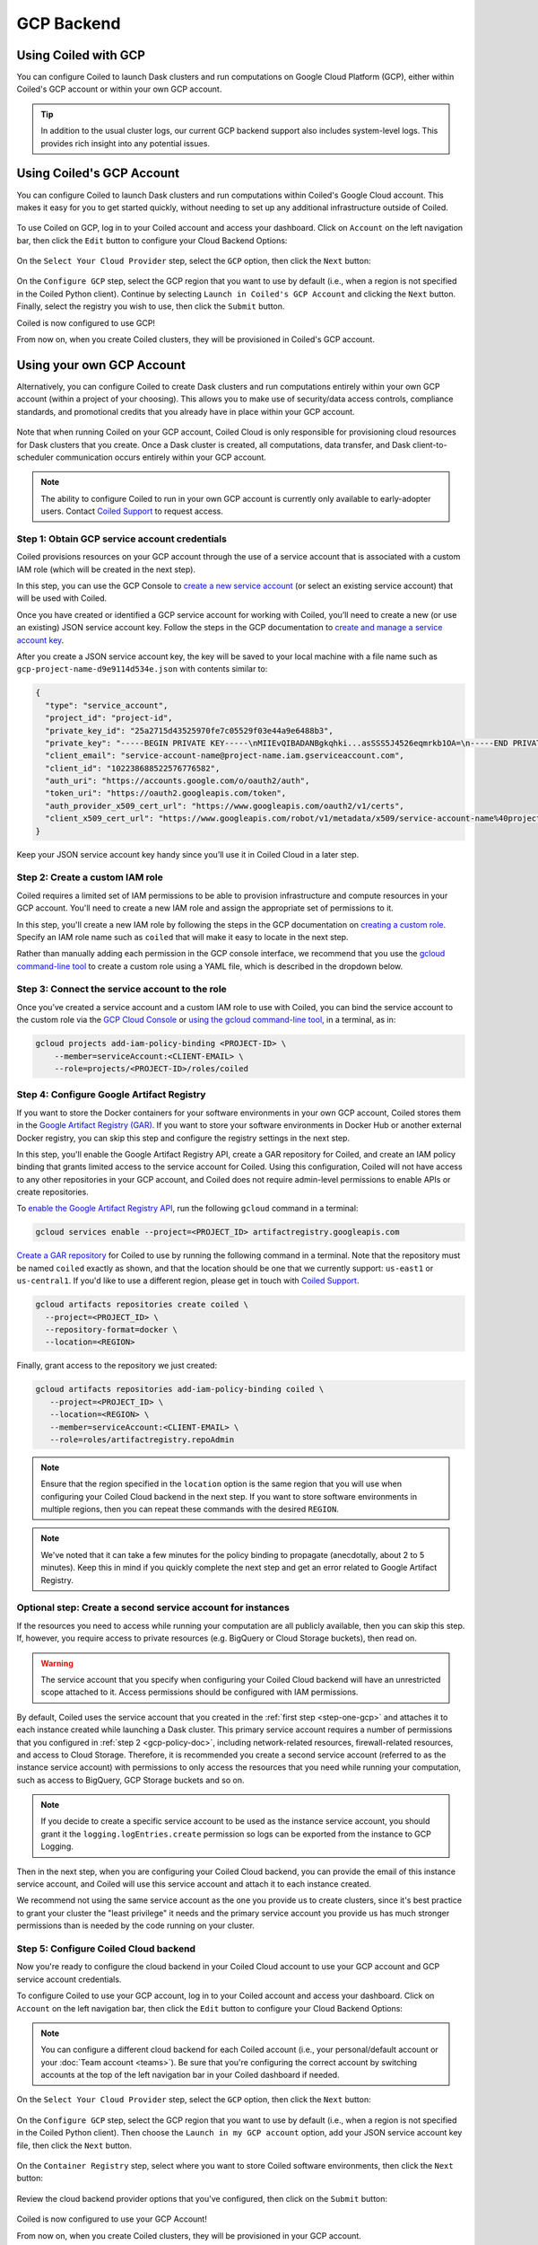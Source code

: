 GCP Backend
===========

Using Coiled with GCP
---------------------

You can configure Coiled to launch Dask clusters and run computations on Google
Cloud Platform (GCP), either within Coiled's GCP account or within your own GCP
account.

.. tip::

    In addition to the usual cluster logs, our current GCP backend support also
    includes system-level logs. This provides rich insight into any potential
    issues.


Using Coiled's GCP Account
--------------------------

You can configure Coiled to launch Dask clusters and run computations within
Coiled's Google Cloud account. This makes it easy for you to get started
quickly, without needing to set up any additional infrastructure outside of
Coiled.

.. figure:: images/backend-coiled-gcp-vm.png
   :width: 100%

To use Coiled on GCP, log in to your Coiled account and access your dashboard.
Click on ``Account`` on the left navigation bar, then click the ``Edit`` button
to configure your Cloud Backend Options:

.. figure:: images/cloud-backend-options.png
   :width: 100%

On the ``Select Your Cloud Provider`` step, select the ``GCP`` option, then
click the ``Next`` button:

.. figure:: images/cloud-backend-provider-gcp.png
   :width: 100%

On the ``Configure GCP`` step, select the GCP region that you want to use by
default (i.e., when a region is not specified in the Coiled Python client).
Continue by selecting ``Launch in Coiled's GCP Account`` and clicking the
``Next`` button. Finally, select the registry you wish to use, then click the
``Submit`` button.

Coiled is now configured to use GCP!

From now on, when you create Coiled clusters, they will be provisioned in
Coiled's GCP account.


Using your own GCP Account
--------------------------

Alternatively, you can configure Coiled to create Dask clusters and run
computations entirely within your own GCP account (within a project of your
choosing). This allows you to make use of security/data access controls,
compliance standards, and promotional credits that you already have in place
within your GCP account.

.. figure:: images/backend-external-gcp-vm.png

Note that when running Coiled on your GCP account, Coiled Cloud is only
responsible for provisioning cloud resources for Dask clusters that you create.
Once a Dask cluster is created, all computations, data transfer, and Dask
client-to-scheduler communication occurs entirely within your GCP account.

.. note::

   The ability to configure Coiled to run in your own GCP account is currently
   only available to early-adopter users. Contact
   `Coiled Support <https://docs.coiled.io/user_guide/support.html>`_ to request
   access.

.. _step-one-gcp:

Step 1: Obtain GCP service account credentials
^^^^^^^^^^^^^^^^^^^^^^^^^^^^^^^^^^^^^^^^^^^^^^

Coiled provisions resources on your GCP account through the use of a service
account that is associated with a custom IAM role (which will be created in the
next step).

In this step, you can use the GCP Console to
`create a new service account <https://cloud.google.com/iam/docs/creating-managing-service-accounts#creating>`_
(or select an existing service account) that will be used with Coiled.

Once you have created or identified a GCP service account for working with
Coiled, you’ll need to create a new (or use an existing) JSON service account
key. Follow the steps in the GCP documentation to
`create and manage a service account key <https://cloud.google.com/iam/docs/creating-managing-service-account-keys#creating_service_account_keys>`_.

After you create a JSON service account key, the key will be saved to your local
machine with a file name such as ``gcp-project-name-d9e9114d534e.json`` with
contents similar to:

.. code-block:: json

   {
     "type": "service_account",
     "project_id": "project-id",
     "private_key_id": "25a2715d43525970fe7c05529f03e44a9e6488b3",
     "private_key": "-----BEGIN PRIVATE KEY-----\nMIIEvQIBADANBgkqhki...asSSS5J4526eqmrkb1OA=\n-----END PRIVATE KEY-----\n",
     "client_email": "service-account-name@project-name.iam.gserviceaccount.com",
     "client_id": "102238688522576776582",
     "auth_uri": "https://accounts.google.com/o/oauth2/auth",
     "token_uri": "https://oauth2.googleapis.com/token",
     "auth_provider_x509_cert_url": "https://www.googleapis.com/oauth2/v1/certs",
     "client_x509_cert_url": "https://www.googleapis.com/robot/v1/metadata/x509/service-account-name%40project-name.iam.gserviceaccount.com"
   }

Keep your JSON service account key handy since you’ll use it in Coiled Cloud in
a later step.

.. _gcp-policy-doc:

Step 2: Create a custom IAM role
^^^^^^^^^^^^^^^^^^^^^^^^^^^^^^^^

Coiled requires a limited set of IAM permissions to be able to provision
infrastructure and compute resources in your GCP account. You'll need to create
a new IAM role and assign the appropriate set of permissions to it.

In this step, you'll create a new IAM role by following the steps in the GCP
documentation on
`creating a custom role <https://cloud.google.com/iam/docs/creating-custom-roles#creating_a_custom_role>`_.
Specify an IAM role name such as ``coiled`` that will make it easy to locate in
the next step.

Rather than manually adding each permission in the GCP console interface, we
recommend that you use the
`gcloud command-line tool <https://cloud.google.com/sdk/gcloud/>`_ to create a
custom role using a YAML file, which is described in the dropdown below.


.. dropdown:: Create a custom IAM role for Coiled using a YAML file
   :title: bg-white

      
   Save the below YAML to a file on your local machine called ``coiled.yaml``:

   .. code-block:: yaml

      title: coiled
      description: coiled-externally-hosted
      stage: GA
      includedPermissions:
      - bigquery.datasets.create
      - bigquery.jobs.create
      - bigquery.datasets.get
      - bigquery.datasets.update
      - compute.acceleratorTypes.list
      - compute.addresses.list
      - compute.disks.create
      - compute.disks.delete
      - compute.disks.list
      - compute.disks.useReadOnly
      - compute.firewalls.create
      - compute.firewalls.delete
      - compute.firewalls.get
      - compute.firewalls.list
      - compute.globalOperations.get
      - compute.globalOperations.getIamPolicy
      - compute.globalOperations.list
      - compute.images.create
      - compute.images.delete
      - compute.images.get
      - compute.images.list
      - compute.images.setLabels
      - compute.images.useReadOnly
      - compute.instances.create
      - compute.instances.delete
      - compute.instances.get
      - compute.instances.getSerialPortOutput
      - compute.instances.list
      - compute.instances.setLabels
      - compute.instances.setMetadata
      - compute.instances.setServiceAccount
      - compute.instances.setTags
      - compute.instanceTemplates.create
      - compute.instanceTemplates.delete
      - compute.instanceTemplates.get
      - compute.instanceTemplates.useReadOnly
      - compute.machineTypes.get
      - compute.machineTypes.list
      - compute.networks.create
      - compute.networks.delete
      - compute.networks.get
      - compute.networks.list
      - compute.networks.updatePolicy
      - compute.projects.get
      - compute.projects.setCommonInstanceMetadata
      - compute.regionOperations.get
      - compute.regionOperations.list
      - compute.regions.get
      - compute.regions.list
      - compute.routers.create
      - compute.routers.delete
      - compute.routers.get
      - compute.routers.list
      - compute.routers.update
      - compute.routes.delete
      - compute.routes.list
      - compute.subnetworks.create
      - compute.subnetworks.delete
      - compute.subnetworks.get
      - compute.subnetworks.getIamPolicy
      - compute.subnetworks.list
      - compute.subnetworks.use
      - compute.subnetworks.useExternalIp
      - compute.zoneOperations.get
      - compute.zoneOperations.list
      - compute.zones.list
      - iam.serviceAccounts.actAs
      - logging.buckets.create
      - logging.buckets.get
      - logging.buckets.list
      - logging.logEntries.create
      - logging.logEntries.list
      - logging.sinks.create
      - logging.sinks.get
      - logging.sinks.list
      - storage.buckets.create
      - storage.buckets.get
      - storage.objects.create
      - storage.objects.get
      - storage.objects.list
      - storage.objects.update

   Then, use the ``gcloud`` command to create your custom IAM role in a
   ``PROJECT-ID`` of your choosing, as in:

   .. code-block:: text

      gcloud iam roles create coiled --project=<PROJECT-ID> --file=coiled.yaml


Step 3: Connect the service account to the role
^^^^^^^^^^^^^^^^^^^^^^^^^^^^^^^^^^^^^^^^^^^^^^^

Once you’ve created a service account and a custom IAM role to use with Coiled,
you can bind the service account to the custom role via the
`GCP Cloud Console <https://cloud.google.com/iam/docs/granting-changing-revoking-access#granting-console>`_
or
`using the gcloud command-line tool <https://cloud.google.com/iam/docs/granting-changing-revoking-access#granting-gcloud-manual>`_,
in a terminal, as in:

.. code-block:: text

    gcloud projects add-iam-policy-binding <PROJECT-ID> \
        --member=serviceAccount:<CLIENT-EMAIL> \
        --role=projects/<PROJECT-ID>/roles/coiled


Step 4: Configure Google Artifact Registry
^^^^^^^^^^^^^^^^^^^^^^^^^^^^^^^^^^^^^^^^^^

If you want to store the Docker containers for your software environments in
your own GCP account, Coiled stores them in the
`Google Artifact Registry (GAR) <https://cloud.google.com/artifact-registry>`_.
If you want to store your software environments in Docker Hub or another
external Docker registry, you can skip this step and configure the registry
settings in the next step.

In this step, you'll enable the Google Artifact Registry API, create a GAR
repository for Coiled, and create an IAM policy binding that grants limited
access to the service account for Coiled. Using this configuration, Coiled will
not have access to any other repositories in your GCP account, and Coiled does
not require admin-level permissions to enable APIs or create repositories.

To
`enable the Google Artifact Registry API <https://cloud.google.com/endpoints/docs/openapi/enable-api>`_,
run the following ``gcloud`` command in a terminal:

.. code-block:: text

   gcloud services enable --project=<PROJECT_ID> artifactregistry.googleapis.com

`Create a GAR repository <https://cloud.google.com/artifact-registry/docs/manage-repos#create>`_
for Coiled to use by running the following command in a terminal. Note that the
repository must be named ``coiled`` exactly as shown, and that the location should
be one that we currently support: ``us-east1`` or ``us-central1``.
If you'd like to use a different region, please get in touch with
`Coiled Support <https://docs.coiled.io/user_guide/support.html>`_.

.. code-block:: text

  gcloud artifacts repositories create coiled \
    --project=<PROJECT_ID> \
    --repository-format=docker \
    --location=<REGION>

Finally, grant access to the repository we just created:

.. code-block:: text

   gcloud artifacts repositories add-iam-policy-binding coiled \
      --project=<PROJECT_ID> \
      --location=<REGION> \
      --member=serviceAccount:<CLIENT-EMAIL> \
      --role=roles/artifactregistry.repoAdmin

.. note::

   Ensure that the region specified in the ``location`` option is the same
   region that you will use when configuring your Coiled Cloud backend in the
   next step. If you want to store software environments in multiple regions,
   then you can repeat these commands with the desired ``REGION``.

.. note::

   We've noted that it can take a few minutes for the policy binding to propagate
   (anecdotally, about 2 to 5 minutes). Keep this in mind if you quickly complete
   the next step and get an error related to Google Artifact Registry.


Optional step: Create a second service account for instances
^^^^^^^^^^^^^^^^^^^^^^^^^^^^^^^^^^^^^^^^^^^^^^^^^^^^^^^^^^^^

If the resources you need to access while running your computation are all publicly available, then you can skip this step. If, however, you require access to private resources (e.g. BigQuery or Cloud Storage buckets), then read on.

.. warning::

   The service account that you specify when configuring your Coiled Cloud backend
   will have an unrestricted scope attached to it. Access permissions should be
   configured with IAM permissions.

By default, Coiled uses the service account that you created in the
:ref:`first step <step-one-gcp>` and attaches it to each instance created while launching
a Dask cluster. This primary service account requires a number of permissions that you configured in :ref:`step 2 <gcp-policy-doc>`, including network-related resources, firewall-related resources, and access to Cloud Storage.
Therefore, it is recommended you create a second service account (referred to as the instance service account) with permissions to
only access the resources that you need while running your computation,
such as access to BigQuery, GCP Storage buckets and so on.

.. note:: 

   If you decide to create a specific service account to be used as the
   instance service account, you should grant it the ``logging.logEntries.create``
   permission so logs can be exported from the instance to GCP Logging.

Then in the next step, when you are configuring your Coiled Cloud backend,
you can provide the email of this instance service account, and Coiled will
use this service account and attach it to each instance created.

We recommend not using the same service account as the one you provide us to create clusters, since it's best practice to grant your cluster the "least privilege" it needs and the primary service account you provide us has much stronger permissions than is needed by the code running on your cluster.


Step 5: Configure Coiled Cloud backend
^^^^^^^^^^^^^^^^^^^^^^^^^^^^^^^^^^^^^^

Now you're ready to configure the cloud backend in your Coiled Cloud account to
use your GCP account and GCP service account credentials.

To configure Coiled to use your GCP account, log in to your Coiled account and
access your dashboard. Click on ``Account`` on the left navigation bar, then
click the ``Edit`` button to configure your Cloud Backend Options:

.. figure:: images/cloud-backend-options.png
   :width: 100%

.. note::

   You can configure a different cloud backend for each Coiled account (i.e.,
   your personal/default account or your :doc:`Team account <teams>`). Be sure
   that you're configuring the correct account by switching accounts at the top
   of the left navigation bar in your Coiled dashboard if needed.

On the ``Select Your Cloud Provider`` step, select the ``GCP`` option, then
click the ``Next`` button:

.. figure:: images/cloud-backend-provider-gcp.png
   :width: 100%

On the ``Configure GCP`` step, select the GCP region that you want to use by
default (i.e., when a region is not specified in the Coiled Python client). Then
choose the ``Launch in my GCP account`` option, add your JSON service account
key file, then click the ``Next`` button.

.. figure:: images/cloud-backend-credentials-gcp.png
   :width: 100%

On the ``Container Registry`` step, select where you want to store Coiled
software environments, then click the ``Next`` button:

.. figure:: images/cloud-backend-registry-gcp.png
   :width: 100%

Review the cloud backend provider options that you've configured, then click on
the ``Submit`` button:

.. figure:: images/cloud-backend-review-gcp.png
   :width: 100%

Coiled is now configured to use your GCP Account!

From now on, when you create Coiled clusters, they will be provisioned in your
GCP account.


Step 6: Create a Coiled cluster
^^^^^^^^^^^^^^^^^^^^^^^^^^^^^^^

Now that you've configured Coiled to use your GCP account, you can create a
cluster to verify that everything works as expected.

To create a Coiled cluster, follow the steps listed in the quick start on your
Coiled dashboard, or follow the steps listed in the
:doc:`Getting Started <getting_started>` documentation, both of which will walk
you through installing the Coiled Python client and logging in, then running a
command such as:

.. code-block:: python

   import coiled

   cluster = coiled.Cluster(n_workers=1)

   from dask.distributed import Client

   client = Client(cluster)
   print("Dashboard:", client.dashboard_link)

.. note::

  If you're using a :doc:`Team account <teams>` in Coiled, be sure to specify
  the ``account=`` option when creating a cluster, as in:

  .. code-block:: python

     cluster = coiled.Cluster(n_workers=1, account="my-team-account-name")

  Otherwise, the cluster will be created in your personal/default account in
  Coiled, which you can access by switching accounts at the top of the left
  navigation bar in your Coiled dashboard.

Once your Coiled cluster is up and running, you can run a sample calculation on
your cluster to verify that it's functioning as expected, such as:

.. code-block:: python

   df = dd.read_csv(
       "s3://nyc-tlc/trip data/yellow_tripdata_2019-*.csv",
       dtype={
           "payment_type": "UInt8",
           "VendorID": "UInt8",
           "passenger_count": "UInt8",
           "RatecodeID": "UInt8",
       },
       storage_options={"anon": True},
       blocksize="16 MiB",
   ).persist()

   df.groupby("passenger_count").tip_amount.mean().compute()

At this point, Coiled will have created resources within your GCP account that
are used to power your Dask clusters.


.. _gcp_backend_options:

Backend options
---------------

There are several GCP-specific options that you can specify (listed below) to
customize Coiled’s behavior. Additionally, the next section contains an example
of how to configure these options in practice.

.. list-table::
   :widths: 25 50 25
   :header-rows: 1

   * - Name
     - Description
     - Default
   * - ``region``
     - GCP region to create resources in
     - ``us-east1``
   * - ``zone``
     - GCP zone to create resources in
     - ``us-east1-c``
   * - ``preemptible``
     - Whether or not to use preemptible instances for cluster workers
     - ``False``
   * - ``firewall``
     - Ports and CIDR block for the security groups that Coiled creates -
       Under active development and should be considered to be in an early experimental/testing phase
     - ``{"ports": [22, 8787, 8786], "cidr": "0.0.0.0/0"}``

The GCP backend for Coiled uses
`preemptible instances <https://cloud.google.com/compute/docs/instances/preemptible>`_
for the workers by default. Note that GCP might stop preemptible instances at
any time and always stops preemptible instances after they run for 24 hours.


Example
^^^^^^^

You can specify backend options directly in Python:

.. code-block::

    import coiled

    cluster = coiled.Cluster(backend_options={"region": "us-central1", "preemptible": False})

Or save them to your :ref:`Coiled configuration file <configuration>`:

.. code-block:: yaml

    # ~/.config/dask/coiled.yaml

    coiled:
      backend-options:
        region: us-central1

to have them used as the default value for the ``backend_options=`` keyword:

.. code-block::

    import coiled

    cluster = coiled.Cluster()


GPU support
-----------

This backend allows you to run computations with GPU-enabled machines if your
account has access to GPUs. See the :doc:`GPU best practices <gpu>`
documentation for more information on using GPUs with this backend.

Workers currently have access to a single GPU, if you try to create a cluster
with more than one GPU, the cluster will not start, and an error will be
returned to you.


Coiled logs
-----------

If you are running Coiled on your GCP account, cluster logs will be saved within
your GCP account. Coiled will send logs to 
`GCP Logging <https://cloud.google.com/logging/>`_ and
`GCP BigQuery <https://cloud.google.com/bigquery/>`_ 
(if BigQuery is enabled in the project).

We send logs to GCP Logging so that you can easily view logs with GCP Logs Explorer,
and we use GCP Cloud Storage/GCP BigQuery to back the logs views we display on the
`Cluster Dashboard <https://cloud.coiled.io/>`_.

.. note::

   Coiled will only use BigQuery if you have BigQuery enabled in your project and if
   you have the following permissions in your service account: ``bigquery.datasets.create``,
   ``bigquery.datasets.get``, ``bigquery.datasets.update`` and ``bigquery.jobs.create``

.. list-table::
   :widths: 50 50
   :header-rows: 1

   * - Log Storage
     - Storage time
   * - ``GCP Logging``
     - 30 days
   * - ``GCP Cloud Storage (Coiled v1)``
     - 90 days
   * - ``GCP BigQuery dataset (Coiled v2)``
     - 10 days

When you configure your backend to use GCP, Coiled creates a bucket
named ``coiled-logs`` GCP Logging.

Networking
----------

.. warning::

   The features below are currently under active development and should be
   considered to be in an early experimental/testing phase.

When Coiled is configured to run in your own GCP account, you can customize the
firewall ingress rules for resources that Coiled creates in your GCP
account.

By default, Dask schedulers created by Coiled will be reachable via ports 22,
8787 and 8786 from any source network. This is consistent with the default
ingress rules that Coiled configures for its GCP firewalls:

.. list-table::
   :widths: 25 25 50
   :header-rows: 1

   * - Protocol
     - Port
     - Source
   * - tcp
     - 8787
     - ``0.0.0.0/0``
   * - tcp
     - 8786
     - ``0.0.0.0/0``
   * - tcp
     - 22
     - ``0.0.0.0/0``

.. note::
    Ports 8787 and 8786 are used by the Dask dashboard and Dask protocol respectively.
    Port 22 optionally supports incoming SSH connections to the virtual machine.

Configuring firewall rules
^^^^^^^^^^^^^^^^^^^^^^^^^^

.. warning::

   This feature is currently under active development and should be considered
   to be in an early experimental/testing phase.

While allowing incoming connections on the default Dask ports from any source
network is convenient, you might want to configure additional security measures
by restricting incoming connections. This can be done by using
:meth:`coiled.set_backend_options` or by using the ``backend_options``.
